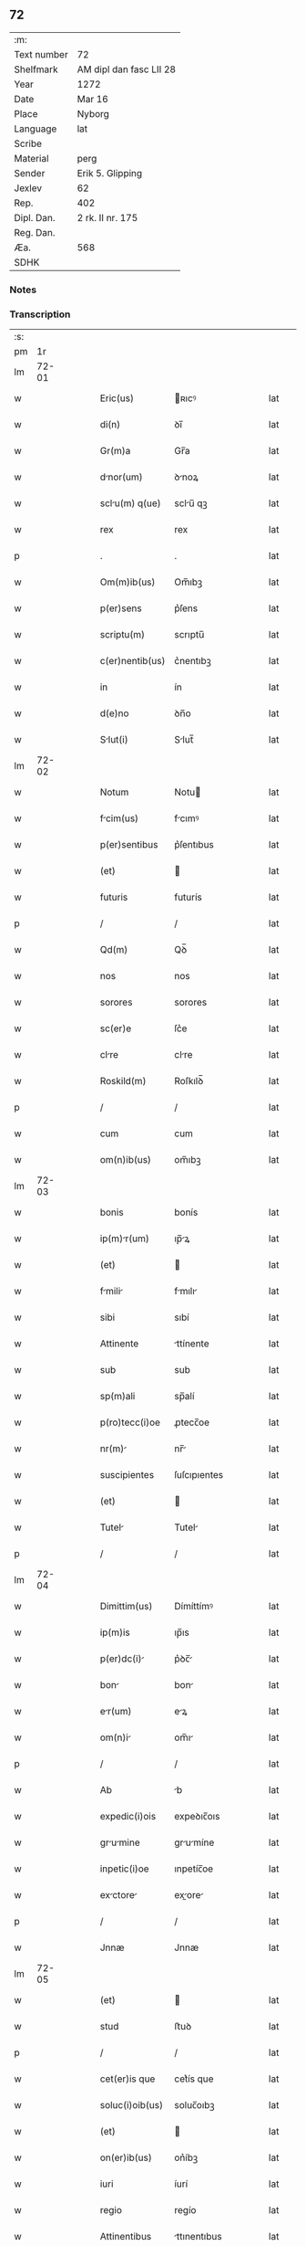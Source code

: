 ** 72
| :m:         |                         |
| Text number | 72                      |
| Shelfmark   | AM dipl dan fasc LII 28 |
| Year        | 1272                    |
| Date        | Mar 16                  |
| Place       | Nyborg                  |
| Language    | lat                     |
| Scribe      |                         |
| Material    | perg                    |
| Sender      | Erik 5. Glipping        |
| Jexlev      | 62                      |
| Rep.        | 402                     |
| Dipl. Dan.  | 2 rk. II nr. 175        |
| Reg. Dan.   |                         |
| Æa.         | 568                     |
| SDHK        |                         |

*** Notes


*** Transcription
| :s: |       |   |   |   |   |                 |              |   |   |   |   |     |   |   |   |       |
| pm  |    1r |   |   |   |   |                 |              |   |   |   |   |     |   |   |   |       |
| lm  | 72-01 |   |   |   |   |                 |              |   |   |   |   |     |   |   |   |       |
| w   |       |   |   |   |   | Eric(us)        | ʀıcꝰ        |   |   |   |   | lat |   |   |   | 72-01 |
| w   |       |   |   |   |   | di(n)           | ꝺı̅           |   |   |   |   | lat |   |   |   | 72-01 |
| w   |       |   |   |   |   | Gr(m)a          | Gr̅a          |   |   |   |   | lat |   |   |   | 72-01 |
| w   |       |   |   |   |   | dnor(um)       | ꝺnoꝝ        |   |   |   |   | lat |   |   |   | 72-01 |
| w   |       |   |   |   |   | sclu(m) q(ue)  | sclu̅ qꝫ     |   |   |   |   | lat |   |   |   | 72-01 |
| w   |       |   |   |   |   | rex             | rex          |   |   |   |   | lat |   |   |   | 72-01 |
| p   |       |   |   |   |   | .               | .            |   |   |   |   | lat |   |   |   | 72-01 |
| w   |       |   |   |   |   | Om(m)ib(us)     | Om̅ıbꝫ        |   |   |   |   | lat |   |   |   | 72-01 |
| w   |       |   |   |   |   | p(er)sens       | p͛ſens        |   |   |   |   | lat |   |   |   | 72-01 |
| w   |       |   |   |   |   | scriptu(m)      | scrıptu̅      |   |   |   |   | lat |   |   |   | 72-01 |
| w   |       |   |   |   |   | c(er)nentib(us) | c͛nentıbꝫ     |   |   |   |   | lat |   |   |   | 72-01 |
| w   |       |   |   |   |   | in              | ín           |   |   |   |   | lat |   |   |   | 72-01 |
| w   |       |   |   |   |   | d(e)no          | ꝺn̅o          |   |   |   |   | lat |   |   |   | 72-01 |
| w   |       |   |   |   |   | Slut(i)        | Slut̅        |   |   |   |   | lat |   |   |   | 72-01 |
| lm  | 72-02 |   |   |   |   |                 |              |   |   |   |   |     |   |   |   |       |
| w   |       |   |   |   |   | Notum           | Notu        |   |   |   |   | lat |   |   |   | 72-02 |
| w   |       |   |   |   |   | fcim(us)       | fcımꝰ       |   |   |   |   | lat |   |   |   | 72-02 |
| w   |       |   |   |   |   | p(er)sentibus   | p͛ſentıbus    |   |   |   |   | lat |   |   |   | 72-02 |
| w   |       |   |   |   |   | (et)            |             |   |   |   |   | lat |   |   |   | 72-02 |
| w   |       |   |   |   |   | futuris         | futurís      |   |   |   |   | lat |   |   |   | 72-02 |
| p   |       |   |   |   |   | /               | /            |   |   |   |   | lat |   |   |   | 72-02 |
| w   |       |   |   |   |   | Qd(m)           | Qꝺ̅           |   |   |   |   | lat |   |   |   | 72-02 |
| w   |       |   |   |   |   | nos             | nos          |   |   |   |   | lat |   |   |   | 72-02 |
| w   |       |   |   |   |   | sorores         | sorores      |   |   |   |   | lat |   |   |   | 72-02 |
| w   |       |   |   |   |   | sc(er)e         | ſc͛e          |   |   |   |   | lat |   |   |   | 72-02 |
| w   |       |   |   |   |   | clre           | clre        |   |   |   |   | lat |   |   |   | 72-02 |
| w   |       |   |   |   |   | Roskild(m)      | Roſkılꝺ̅      |   |   |   |   | lat |   |   |   | 72-02 |
| p   |       |   |   |   |   | /               | /            |   |   |   |   | lat |   |   |   | 72-02 |
| w   |       |   |   |   |   | cum             | cum          |   |   |   |   | lat |   |   |   | 72-02 |
| w   |       |   |   |   |   | om(n)ib(us)     | om̅ıbꝫ        |   |   |   |   | lat |   |   |   | 72-02 |
| lm  | 72-03 |   |   |   |   |                 |              |   |   |   |   |     |   |   |   |       |
| w   |       |   |   |   |   | bonis           | bonís        |   |   |   |   | lat |   |   |   | 72-03 |
| w   |       |   |   |   |   | ip(m)r(um)     | ıp̅ꝝ         |   |   |   |   | lat |   |   |   | 72-03 |
| w   |       |   |   |   |   | (et)            |             |   |   |   |   | lat |   |   |   | 72-03 |
| w   |       |   |   |   |   | fmili         | fmılı      |   |   |   |   | lat |   |   |   | 72-03 |
| w   |       |   |   |   |   | sibi            | sıbí         |   |   |   |   | lat |   |   |   | 72-03 |
| w   |       |   |   |   |   | Attinente       | ttínente    |   |   |   |   | lat |   |   |   | 72-03 |
| w   |       |   |   |   |   | sub             | sub          |   |   |   |   | lat |   |   |   | 72-03 |
| w   |       |   |   |   |   | sp(m)ali        | sp̅alí        |   |   |   |   | lat |   |   |   | 72-03 |
| w   |       |   |   |   |   | p(ro)tecc(i)oe  | ꝓtecc̅oe      |   |   |   |   | lat |   |   |   | 72-03 |
| w   |       |   |   |   |   | nr(m)          | nr̅          |   |   |   |   | lat |   |   |   | 72-03 |
| w   |       |   |   |   |   | suscipientes    | ſuſcıpıentes |   |   |   |   | lat |   |   |   | 72-03 |
| w   |       |   |   |   |   | (et)            |             |   |   |   |   | lat |   |   |   | 72-03 |
| w   |       |   |   |   |   | Tutel          | Tutel       |   |   |   |   | lat |   |   |   | 72-03 |
| p   |       |   |   |   |   | /               | /            |   |   |   |   | lat |   |   |   | 72-03 |
| lm  | 72-04 |   |   |   |   |                 |              |   |   |   |   |     |   |   |   |       |
| w   |       |   |   |   |   | Dimittim(us)    | Dímíttímꝰ    |   |   |   |   | lat |   |   |   | 72-04 |
| w   |       |   |   |   |   | ip(m)is         | ıp̅ıs         |   |   |   |   | lat |   |   |   | 72-04 |
| w   |       |   |   |   |   | p(er)dc(i)     | p͛ꝺc̅         |   |   |   |   | lat |   |   |   | 72-04 |
| w   |       |   |   |   |   | bon            | bon         |   |   |   |   | lat |   |   |   | 72-04 |
| w   |       |   |   |   |   | er(um)         | eꝝ          |   |   |   |   | lat |   |   |   | 72-04 |
| w   |       |   |   |   |   | om(n)i         | om̅ı         |   |   |   |   | lat |   |   |   | 72-04 |
| p   |       |   |   |   |   | /               | /            |   |   |   |   | lat |   |   |   | 72-04 |
| w   |       |   |   |   |   | Ab              | b           |   |   |   |   | lat |   |   |   | 72-04 |
| w   |       |   |   |   |   | expedic(i)ois   | expeꝺıc̅oıs   |   |   |   |   | lat |   |   |   | 72-04 |
| w   |       |   |   |   |   | grumine       | grumíne    |   |   |   |   | lat |   |   |   | 72-04 |
| w   |       |   |   |   |   | inpetic(i)oe    | ınpetíc̅oe    |   |   |   |   | lat |   |   |   | 72-04 |
| w   |       |   |   |   |   | exctore       | exore     |   |   |   |   | lat |   |   |   | 72-04 |
| p   |       |   |   |   |   | /               | /            |   |   |   |   | lat |   |   |   | 72-04 |
| w   |       |   |   |   |   | Jnnæ            | Jnnæ         |   |   |   |   | lat |   |   |   | 72-04 |
| lm  | 72-05 |   |   |   |   |                 |              |   |   |   |   |     |   |   |   |       |
| w   |       |   |   |   |   | (et)            |             |   |   |   |   | lat |   |   |   | 72-05 |
| w   |       |   |   |   |   | stud            | ﬅuꝺ          |   |   |   |   | lat |   |   |   | 72-05 |
| p   |       |   |   |   |   | /               | /            |   |   |   |   | lat |   |   |   | 72-05 |
| w   |       |   |   |   |   | cet(er)is que   | cet͛ís que    |   |   |   |   | lat |   |   |   | 72-05 |
| w   |       |   |   |   |   | soluc(i)oib(us) | soluc̅oıbꝫ    |   |   |   |   | lat |   |   |   | 72-05 |
| w   |       |   |   |   |   | (et)            |             |   |   |   |   | lat |   |   |   | 72-05 |
| w   |       |   |   |   |   | on(er)ib(us)    | on͛íbꝫ        |   |   |   |   | lat |   |   |   | 72-05 |
| w   |       |   |   |   |   | iuri            | íurí         |   |   |   |   | lat |   |   |   | 72-05 |
| w   |       |   |   |   |   | regio           | regío        |   |   |   |   | lat |   |   |   | 72-05 |
| w   |       |   |   |   |   | Attinentibus    | ttınentıbus |   |   |   |   | lat |   |   |   | 72-05 |
| w   |       |   |   |   |   | liber          | lıber       |   |   |   |   | lat |   |   |   | 72-05 |
| w   |       |   |   |   |   | (et)            |             |   |   |   |   | lat |   |   |   | 72-05 |
| w   |       |   |   |   |   | exempt         | exempt      |   |   |   |   | lat |   |   |   | 72-05 |
| p   |       |   |   |   |   | /               | /            |   |   |   |   | lat |   |   |   | 72-05 |
| w   |       |   |   |   |   | Hnc            | Hnc         |   |   |   |   | lat |   |   |   | 72-05 |
| lm  | 72-06 |   |   |   |   |                 |              |   |   |   |   |     |   |   |   |       |
| w   |       |   |   |   |   | sibi            | sıbí         |   |   |   |   | lat |   |   |   | 72-06 |
| w   |       |   |   |   |   | gr(m)am         | gr̅am         |   |   |   |   | lat |   |   |   | 72-06 |
| w   |       |   |   |   |   | Adicientes      | ꝺıcıentes   |   |   |   |   | lat |   |   |   | 72-06 |
| w   |       |   |   |   |   | sp(m)lem       | sp̅le       |   |   |   |   | lat |   |   |   | 72-06 |
| p   |       |   |   |   |   | /               | /            |   |   |   |   | lat |   |   |   | 72-06 |
| w   |       |   |   |   |   | qd(m)           | qꝺ̅           |   |   |   |   | lat |   |   |   | 72-06 |
| w   |       |   |   |   |   | villici         | ỽıllící      |   |   |   |   | lat |   |   |   | 72-06 |
| w   |       |   |   |   |   | er(um)         | eꝝ          |   |   |   |   | lat |   |   |   | 72-06 |
| w   |       |   |   |   |   | (et)            |             |   |   |   |   | lat |   |   |   | 72-06 |
| w   |       |   |   |   |   | coloni          | coloní       |   |   |   |   | lat |   |   |   | 72-06 |
| w   |       |   |   |   |   | p(ro)           | ꝓ            |   |   |   |   | lat |   |   |   | 72-06 |
| w   |       |   |   |   |   | iure            | íure         |   |   |   |   | lat |   |   |   | 72-06 |
| w   |       |   |   |   |   | n(ost)ro        | nr̅o          |   |   |   |   | lat |   |   |   | 72-06 |
| w   |       |   |   |   |   | trium           | tríu        |   |   |   |   | lat |   |   |   | 72-06 |
| w   |       |   |   |   |   | mrchr(um)     | mrchꝝ      |   |   |   |   | lat |   |   |   | 72-06 |
| p   |       |   |   |   |   | /               | /            |   |   |   |   | lat |   |   |   | 72-06 |
| w   |       |   |   |   |   | nulli           | nullí        |   |   |   |   | lat |   |   |   | 72-06 |
| lm  | 72-07 |   |   |   |   |                 |              |   |   |   |   |     |   |   |   |       |
| w   |       |   |   |   |   | respondere      | reſponꝺere   |   |   |   |   | lat |   |   |   | 72-07 |
| w   |       |   |   |   |   | debent         | ꝺebent      |   |   |   |   | lat |   |   |   | 72-07 |
| w   |       |   |   |   |   | nisi            | níſí         |   |   |   |   | lat |   |   |   | 72-07 |
| w   |       |   |   |   |   | sibi            | sıbí         |   |   |   |   | lat |   |   |   | 72-07 |
| p   |       |   |   |   |   | .               | .            |   |   |   |   | lat |   |   |   | 72-07 |
| w   |       |   |   |   |   | Quocirc        | Quocırc     |   |   |   |   | lat |   |   |   | 72-07 |
| w   |       |   |   |   |   | p(er)           | ꝑ            |   |   |   |   | lat |   |   |   | 72-07 |
| w   |       |   |   |   |   | gr(m)am         | gr̅a         |   |   |   |   | lat |   |   |   | 72-07 |
| w   |       |   |   |   |   | n(ost)ram       | nr̅am         |   |   |   |   | lat |   |   |   | 72-07 |
| w   |       |   |   |   |   | districte       | ꝺıﬅrıe      |   |   |   |   | lat |   |   |   | 72-07 |
| w   |       |   |   |   |   | inhibem(us)     | ınhıbemꝰ     |   |   |   |   | lat |   |   |   | 72-07 |
| p   |       |   |   |   |   | .               | .            |   |   |   |   | lat |   |   |   | 72-07 |
| w   |       |   |   |   |   | Ne              | Ne           |   |   |   |   | lat |   |   |   | 72-07 |
| w   |       |   |   |   |   | quis            | quís         |   |   |   |   | lat |   |   |   | 72-07 |
| p   |       |   |   |   |   | /               | /            |   |   |   |   | lat |   |   |   | 72-07 |
| lm  | 72-08 |   |   |   |   |                 |              |   |   |   |   |     |   |   |   |       |
| w   |       |   |   |   |   | Aduoctor(um)   | ꝺuoctoꝝ    |   |   |   |   | lat |   |   |   | 72-08 |
| w   |       |   |   |   |   | Aut             | ut          |   |   |   |   | lat |   |   |   | 72-08 |
| w   |       |   |   |   |   | quisq(ua)m      | quıſqm      |   |   |   |   | lat |   |   |   | 72-08 |
| w   |       |   |   |   |   | Alius           | líuſ        |   |   |   |   | lat |   |   |   | 72-08 |
| p   |       |   |   |   |   | /               | /            |   |   |   |   | lat |   |   |   | 72-08 |
| w   |       |   |   |   |   | ip(m)s         | ıp̅s         |   |   |   |   | lat |   |   |   | 72-08 |
| w   |       |   |   |   |   | d(e)ns         | ꝺn̅s         |   |   |   |   | lat |   |   |   | 72-08 |
| w   |       |   |   |   |   | sup(er)         | suꝑ          |   |   |   |   | lat |   |   |   | 72-08 |
| w   |       |   |   |   |   | hc             | hc          |   |   |   |   | lat |   |   |   | 72-08 |
| w   |       |   |   |   |   | lib(m)ttis     | líb̅ttís     |   |   |   |   | lat |   |   |   | 72-08 |
| w   |       |   |   |   |   | gr(m)          | gr̅          |   |   |   |   | lat |   |   |   | 72-08 |
| w   |       |   |   |   |   | sibi            | sıbí         |   |   |   |   | lat |   |   |   | 72-08 |
| w   |       |   |   |   |   | A               |             |   |   |   |   | lat |   |   |   | 72-08 |
| w   |       |   |   |   |   | nob(m)          | nob̅          |   |   |   |   | lat |   |   |   | 72-08 |
| w   |       |   |   |   |   | indult         | ınꝺult      |   |   |   |   | lat |   |   |   | 72-08 |
| w   |       |   |   |   |   | molestre       | moleﬅre     |   |   |   |   | lat |   |   |   | 72-08 |
| lm  | 72-09 |   |   |   |   |                 |              |   |   |   |   |     |   |   |   |       |
| w   |       |   |   |   |   | p(er)sumt      | p͛ſumt       |   |   |   |   | lat |   |   |   | 72-09 |
| p   |       |   |   |   |   | .               | .            |   |   |   |   | lat |   |   |   | 72-09 |
| w   |       |   |   |   |   | sicut           | sıcut        |   |   |   |   | lat |   |   |   | 72-09 |
| w   |       |   |   |   |   | gr(m)am         | gr̅a         |   |   |   |   | lat |   |   |   | 72-09 |
| w   |       |   |   |   |   | n(ost)ram       | nr̅am         |   |   |   |   | lat |   |   |   | 72-09 |
| w   |       |   |   |   |   | dilig(m)it      | ꝺılıg̅ıt      |   |   |   |   | lat |   |   |   | 72-09 |
| w   |       |   |   |   |   | inoffensm      | ınoffenſ   |   |   |   |   | lat |   |   |   | 72-09 |
| p   |       |   |   |   |   | .               | .            |   |   |   |   | lat |   |   |   | 72-09 |
| w   |       |   |   |   |   | Dtu(m)         | Dtu̅         |   |   |   |   | lat |   |   |   | 72-09 |
| w   |       |   |   |   |   | Nyb(ur)gh       | Nẏb᷑gh        |   |   |   |   | lat |   |   |   | 72-09 |
| w   |       |   |   |   |   | Anno            | nno         |   |   |   |   | lat |   |   |   | 72-09 |
| w   |       |   |   |   |   | d(omi)ni        | ꝺn̅ı          |   |   |   |   | lat |   |   |   | 72-09 |
| w   |       |   |   |   |   | .m(o)           | .ͦ           |   |   |   |   | lat |   |   |   | 72-09 |
| w   |       |   |   |   |   | CC(o).          | CCͦ.          |   |   |   |   | lat |   |   |   | 72-09 |
| w   |       |   |   |   |   | Lx(o)x.         | Lxͦx.         |   |   |   |   | lat |   |   |   | 72-09 |
| w   |       |   |   |   |   | scd(e)o         | ſco         |   |   |   |   | lat |   |   |   | 72-09 |
| p   |       |   |   |   |   | /               | /            |   |   |   |   | lat |   |   |   | 72-09 |
| lm  | 72-10 |   |   |   |   |                 |              |   |   |   |   |     |   |   |   |       |
| w   |       |   |   |   |   | KL(m)           | KL̅           |   |   |   |   | lat |   |   |   | 72-10 |
| p   |       |   |   |   |   | /               | /            |   |   |   |   | lat |   |   |   | 72-10 |
| w   |       |   |   |   |   | Aprilis         | prılís      |   |   |   |   | lat |   |   |   | 72-10 |
| w   |       |   |   |   |   | .xvii.          | .xỽíí.       |   |   |   |   | lat |   |   |   | 72-10 |
| p   |       |   |   |   |   | /               | /            |   |   |   |   | lat |   |   |   | 72-10 |
| w   |       |   |   |   |   | p(er)sente      | p͛ſente       |   |   |   |   | lat |   |   |   | 72-10 |
| w   |       |   |   |   |   | d(e)no/	 | ꝺn̅o/	 |   |   |   |   | lat |   |   |   | 72-10 |
| :e: |       |   |   |   |   |                 |              |   |   |   |   |     |   |   |   |       |
